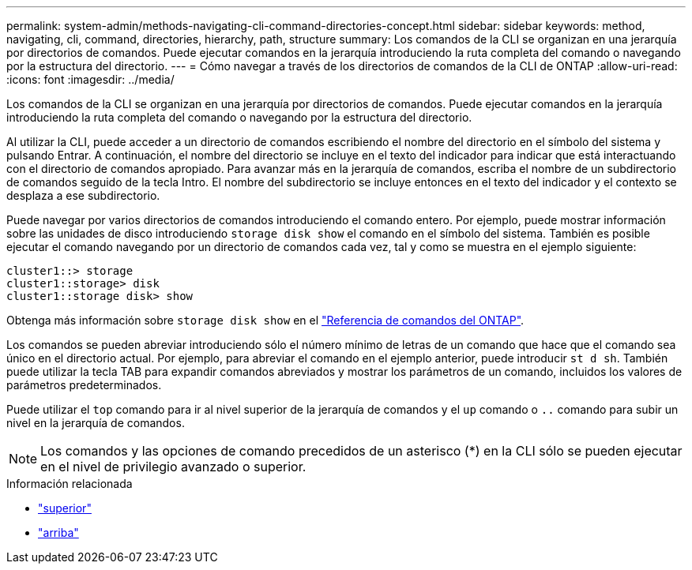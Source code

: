 ---
permalink: system-admin/methods-navigating-cli-command-directories-concept.html 
sidebar: sidebar 
keywords: method, navigating, cli, command, directories, hierarchy, path, structure 
summary: Los comandos de la CLI se organizan en una jerarquía por directorios de comandos. Puede ejecutar comandos en la jerarquía introduciendo la ruta completa del comando o navegando por la estructura del directorio. 
---
= Cómo navegar a través de los directorios de comandos de la CLI de ONTAP
:allow-uri-read: 
:icons: font
:imagesdir: ../media/


[role="lead"]
Los comandos de la CLI se organizan en una jerarquía por directorios de comandos. Puede ejecutar comandos en la jerarquía introduciendo la ruta completa del comando o navegando por la estructura del directorio.

Al utilizar la CLI, puede acceder a un directorio de comandos escribiendo el nombre del directorio en el símbolo del sistema y pulsando Entrar. A continuación, el nombre del directorio se incluye en el texto del indicador para indicar que está interactuando con el directorio de comandos apropiado. Para avanzar más en la jerarquía de comandos, escriba el nombre de un subdirectorio de comandos seguido de la tecla Intro. El nombre del subdirectorio se incluye entonces en el texto del indicador y el contexto se desplaza a ese subdirectorio.

Puede navegar por varios directorios de comandos introduciendo el comando entero. Por ejemplo, puede mostrar información sobre las unidades de disco introduciendo `storage disk show` el comando en el símbolo del sistema. También es posible ejecutar el comando navegando por un directorio de comandos cada vez, tal y como se muestra en el ejemplo siguiente:

[listing]
----
cluster1::> storage
cluster1::storage> disk
cluster1::storage disk> show
----
Obtenga más información sobre `storage disk show` en el link:https://docs.netapp.com/us-en/ontap-cli/storage-disk-show.html["Referencia de comandos del ONTAP"^].

Los comandos se pueden abreviar introduciendo sólo el número mínimo de letras de un comando que hace que el comando sea único en el directorio actual. Por ejemplo, para abreviar el comando en el ejemplo anterior, puede introducir `st d sh`. También puede utilizar la tecla TAB para expandir comandos abreviados y mostrar los parámetros de un comando, incluidos los valores de parámetros predeterminados.

Puede utilizar el `top` comando para ir al nivel superior de la jerarquía de comandos y el `up` comando o `..` comando para subir un nivel en la jerarquía de comandos.

[NOTE]
====
Los comandos y las opciones de comando precedidos de un asterisco (*) en la CLI sólo se pueden ejecutar en el nivel de privilegio avanzado o superior.

====
.Información relacionada
* link:https://docs.netapp.com/us-en/ontap-cli/top.html["superior"^]
* link:https://docs.netapp.com/us-en/ontap-cli/up.html["arriba"^]

